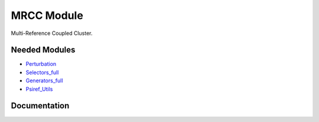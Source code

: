 ===========
MRCC Module
===========

Multi-Reference Coupled Cluster.

Needed Modules
==============

.. Do not edit this section. It was auto-generated from the
.. by the `update_README.py` script.

.. image:: tree_dependency.png

* `Perturbation <http://github.com/LCPQ/quantum_package/tree/master/src/Perturbation>`_
* `Selectors_full <http://github.com/LCPQ/quantum_package/tree/master/src/Selectors_full>`_
* `Generators_full <http://github.com/LCPQ/quantum_package/tree/master/src/Generators_full>`_
* `Psiref_Utils <http://github.com/LCPQ/quantum_package/tree/master/src/Psiref_Utils>`_

Documentation
=============

